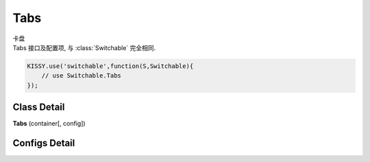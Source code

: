 ﻿.. currentmodule:: switchable

Tabs
===================================================================

|  卡盘
|  Tabs 接口及配置项, 与 :class:`Switchable` 完全相同.

.. code-block:: javascript

    KISSY.use('switchable',function(S,Switchable){
        // use Switchable.Tabs
    });

Class Detail
---------------------------------------------------------------------

.. class:: Tabs

    | **Tabs** (container[, config])


Configs Detail
---------------------------------------------------------------------

.. data:: Tabs.config.aria

    {Boolean} - 是否支持键盘以及 aria. 默认 true

